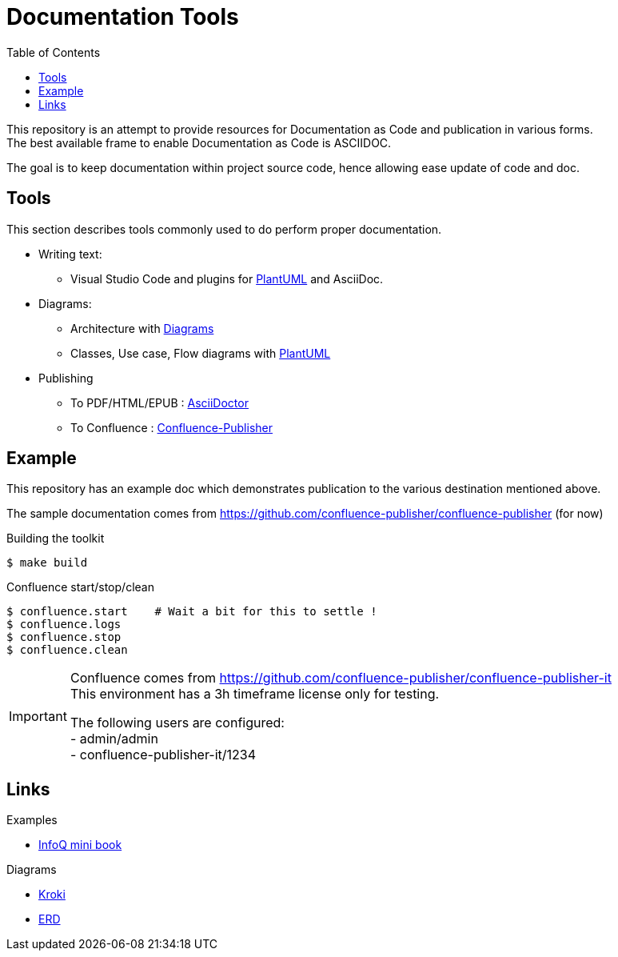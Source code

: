 = Documentation Tools
:hardbreaks:
:toc:

This repository is an attempt to provide resources for Documentation as Code and publication in various forms.
The best available frame to enable Documentation as Code is ASCIIDOC.

The goal is to keep documentation within project source code, hence allowing ease update of code and doc.

== Tools

This section describes tools commonly used to do perform proper documentation.

* Writing text:
** Visual Studio Code and plugins for link:https://github.com/plantuml/plantuml[PlantUML] and AsciiDoc.

* Diagrams:
** Architecture with link:https://diagrams.mingrammer.com/docs/guides/diagram[Diagrams]
** Classes, Use case, Flow diagrams with link:https://github.com/plantuml/plantuml[PlantUML]

* Publishing
** To PDF/HTML/EPUB : link:https://asciidoctor.org/[AsciiDoctor]
** To Confluence : link:https://github.com/confluence-publisher/confluence-publisher[Confluence-Publisher]

== Example

This repository has an example doc which demonstrates publication to the various destination mentioned above.

The sample documentation comes from link:https://github.com/confluence-publisher/confluence-publisher[] (for now)

.Building the toolkit
[source, bash]
----
$ make build
----

.Confluence start/stop/clean
[source, bash]
----
$ confluence.start    # Wait a bit for this to settle !
$ confluence.logs
$ confluence.stop
$ confluence.clean
----

[IMPORTANT]
====
Confluence comes from link:https://github.com/confluence-publisher/confluence-publisher-it[]
This environment has a 3h timeframe license only for testing.

The following users are configured:
- admin/admin
- confluence-publisher-it/1234
====

== Links

.Examples
* link:https://github.com/mraible/infoq-mini-book[InfoQ mini book]

.Diagrams
* link:https://kroki.io/[Kroki]
* link:https://github.com/BurntSushi/erd[ERD]